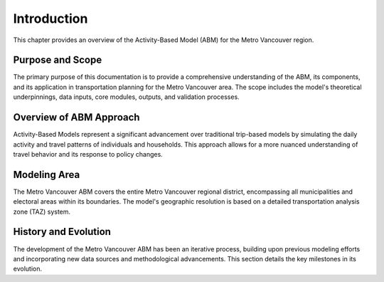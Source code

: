 =============
Introduction
=============

This chapter provides an overview of the Activity-Based Model (ABM) for the Metro Vancouver region.

Purpose and Scope
-------------------

The primary purpose of this documentation is to provide a comprehensive understanding of the ABM, its components, and its application in transportation planning for the Metro Vancouver area. The scope includes the model's theoretical underpinnings, data inputs, core modules, outputs, and validation processes.

Overview of ABM Approach
--------------------------

Activity-Based Models represent a significant advancement over traditional trip-based models by simulating the daily activity and travel patterns of individuals and households. This approach allows for a more nuanced understanding of travel behavior and its response to policy changes.

Modeling Area
---------------

The Metro Vancouver ABM covers the entire Metro Vancouver regional district, encompassing all municipalities and electoral areas within its boundaries. The model's geographic resolution is based on a detailed transportation analysis zone (TAZ) system.

History and Evolution
-----------------------

The development of the Metro Vancouver ABM has been an iterative process, building upon previous modeling efforts and incorporating new data sources and methodological advancements. This section details the key milestones in its evolution.
